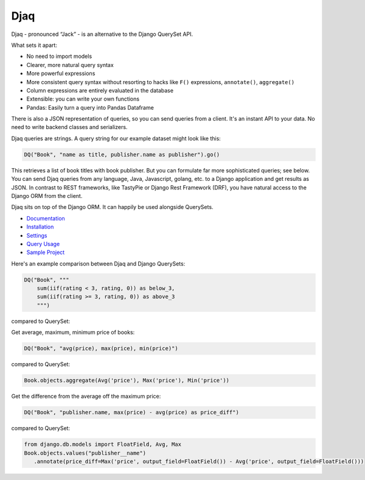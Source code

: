 Djaq
====

|Python tests| |RTD build| |Python versions| |PyPi version| 


.. |Python tests| image:: https://github.com/paul-wolf/djaq/actions/workflows/run_unit_tests.yml/badge.svg
   :target: https://github.com/paul-wolf/djaq/actions/workflows/run_unit_tests.yml
   :alt: Unit test status
   
.. |RTD build| image:: https://readthedocs.org/projects/djaq/badge/?version=latest
   :target: https://djaq.readthedocs.io/en/latest/?badge=latest
   :alt: Documentation Status

.. |Python versions| image:: https://img.shields.io/pypi/pyversions/djaq?color=brightgreen
   :alt: PyPI - Python Version

.. |PyPi version| image:: https://badge.fury.io/py/Djaq.svg
   :target: https://badge.fury.io/py/Djaq
   :alt: PyPi Version

Djaq - pronounced “Jack” - is an alternative to the Django QuerySet API. 

What sets it apart: 

* No need to import models 
* Clearer, more natural query syntax
* More powerful expressions 
* More consistent query syntax without resorting to hacks like ``F()`` expressions, ``annotate()``, ``aggregate()`` 
* Column expressions are entirely evaluated in the database
* Extensible: you can write your own functions
* Pandas: Easily turn a query into Pandas Dataframe

There is also a JSON representation of queries, so you can send queries from a
client. It's an instant API to your data. No need to write backend classes and
serializers.

Djaq queries are strings. A query string for our example dataset might
look like this:

.. code:: shell

   DQ("Book", "name as title, publisher.name as publisher").go()

This retrieves a list of book titles with book publisher. But you can
formulate far more sophisticated queries; see below. You can send Djaq
queries from any language, Java, Javascript, golang, etc. to a Django
application and get results as JSON. In contrast to REST frameworks,
like TastyPie or Django Rest Framework (DRF), you have natural access to
the Django ORM from the client.

Djaq sits on top of the Django ORM. It can happily be used alongside
QuerySets.

-  `Documentation <https://djaq.readthedocs.io>`__
-  `Installation <https://djaq.readthedocs.io/en/latest/installation.html>`__
-  `Settings <https://djaq.readthedocs.io/en/latest/settings.html>`__
-  `Query
   Usage <https://djaq.readthedocs.io/en/latest/query_usage.html>`__
-  `Sample
   Project <https://djaq.readthedocs.io/en/latest/sample_project.html>`__

Here's an example comparison between Djaq and Django QuerySets:

.. code:: python

   DQ("Book", """
       sum(iif(rating < 3, rating, 0)) as below_3,
       sum(iif(rating >= 3, rating, 0)) as above_3
       """)

compared to QuerySet:

.. code:: python
   from django.db.models import Count, Q
   above_3 = Count('book', filter=Q(book__rating__gt=3))
   below_3 = Count('book', filter=Q(book__rating__lte=3))
   Publisher.objects.annotate(below_3=below_3).annotate(above_3=above_3)

Get average, maximum, minimum price of books:

.. code:: python

   DQ("Book", "avg(price), max(price), min(price)")

compared to QuerySet:

.. code:: python

   Book.objects.aggregate(Avg('price'), Max('price'), Min('price'))

Get the difference from the average off the maximum price:

.. code:: python

   DQ("Book", "publisher.name, max(price) - avg(price) as price_diff")

compared to QuerySet:

.. code:: python

   from django.db.models import FloatField, Avg, Max
   Book.objects.values("publisher__name")
      .annotate(price_diff=Max('price', output_field=FloatField()) - Avg('price', output_field=FloatField()))
